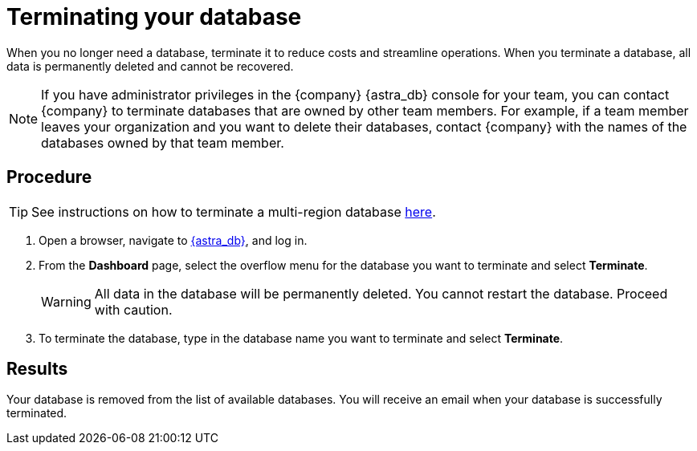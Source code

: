 = Terminating your database
:slug: terminating-databases

When you no longer need a database, terminate it to reduce costs and streamline operations.
When you terminate a database, all data is permanently deleted and cannot be recovered.

[NOTE]
====
If you have administrator privileges in the {company} {astra_db} console for your team, you can contact {company} to terminate databases that are owned by other team members.
For example, if a team member leaves your organization and you want to delete their databases, contact {company} with the names of the databases owned by that team member.
====

== Procedure

[TIP]
====
See instructions on how to terminate a multi-region database xref:db-multi-region.adoc#_can_i_remove_a_datacenterregion_that_i_no_longer_need[here].
====

. Open a browser, navigate to link:https://astra.datastax.com/[{astra_db}, window="_blank"], and log in.
. From the *Dashboard* page, select the overflow menu for the database you want to terminate and select *Terminate*.
+
[WARNING]
====
All data in the database will be permanently deleted. You cannot restart the database. Proceed with caution.
====
. To terminate the database, type in the database name you want to terminate and select *Terminate*.

== Results

Your database is removed from the list of available databases.
You will receive an email when your database is successfully terminated.
